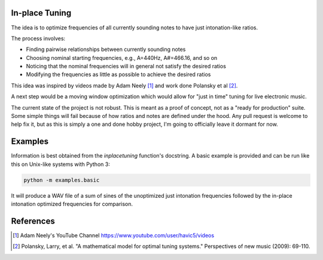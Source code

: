 In-place Tuning
===============

The idea is to optimize frequencies of all currently sounding notes
to have just intonation-like ratios.

The process involves:

- Finding pairwise relationships between currently sounding notes
- Choosing nominal starting frequencies, e.g., A=440Hz, A#=466.16, and so on
- Noticing that the nominal frequencies will in general not satisfy the desired ratios
- Modifying the frequencies as little as possible to achieve the desired ratios

This idea was inspired by videos made by Adam Neely [1]_ and work done Polansky et al [2]_.

A next step would be a moving window optimization which would allow for "just in time"
tuning for live electronic music.

The current state of the project is not robust.  This is meant as a proof of concept,
not as a "ready for production" suite.  Some simple things will fail because of how ratios
and notes are defined under the hood.  Any pull request is welcome to help fix it, but as
this is simply a one and done hobby project, I'm going to officially leave it dormant for
now.

Examples
========

Information is best obtained from the `inplacetuning` function's docstring.
A basic example is provided and can be run like this on Unix-like systems
with Python 3:

.. code:: python

    python -m examples.basic

It will produce a WAV file of a sum of sines of the unoptimized just intonation
frequencies followed by the in-place intonation optimized frequencies for
comparison.

References
==========
.. [1] Adam Neely's YouTube Channel https://www.youtube.com/user/havic5/videos
.. [2] Polansky, Larry, et al. "A mathematical model for optimal tuning systems."
    Perspectives of new music (2009): 69-110.
